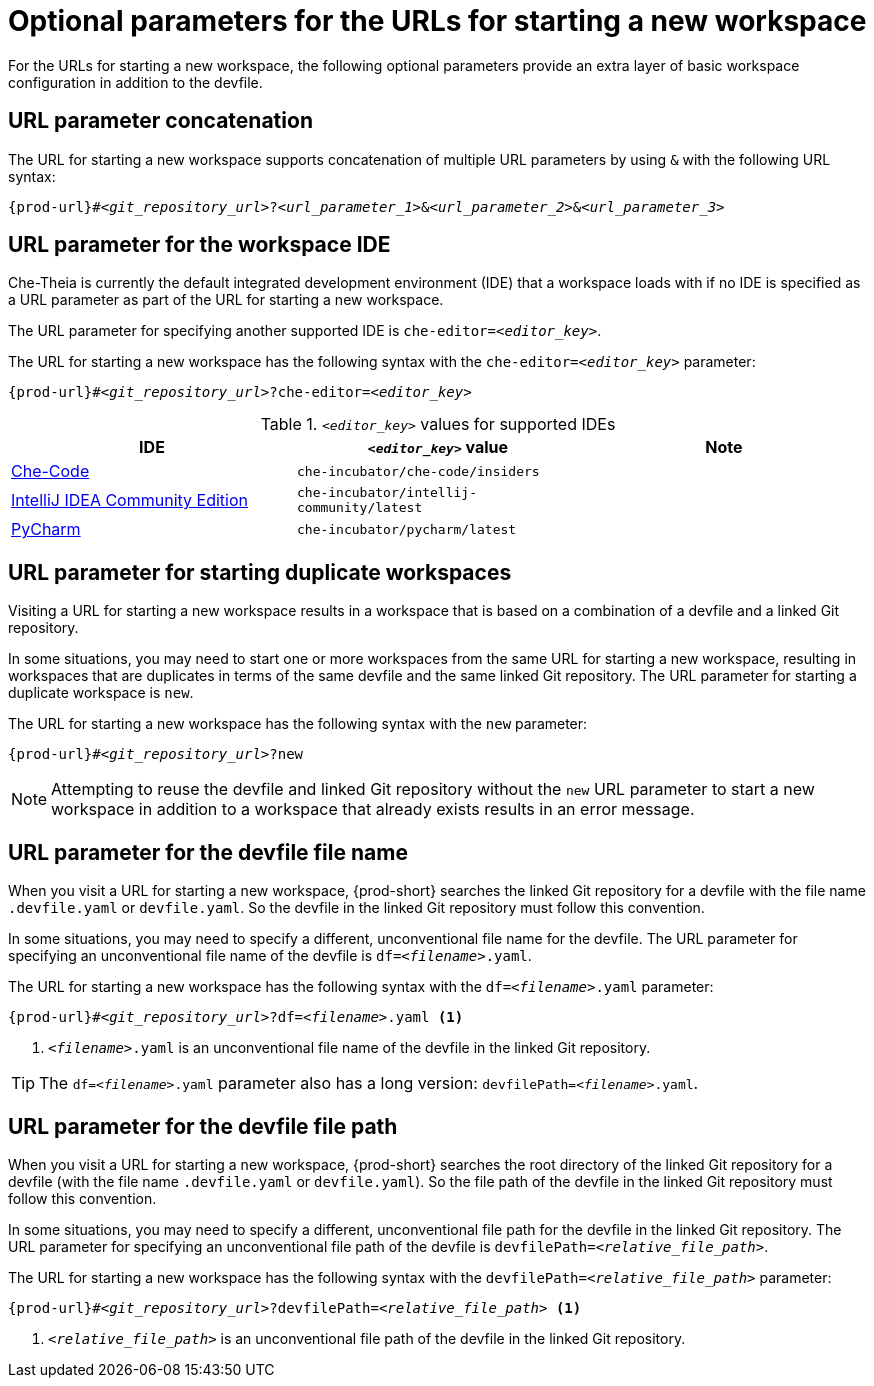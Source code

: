 :_content-type: CONCEPT
:description: Optional parameters for the URLs for starting a new workspace
:keywords: url, urls, parameter, parameters, starting, start, workspace, workspaces, url-parameter, url-parameters, multiple-url-parameters, combine-url-parameters, several-url-parameters, add-url-parameters, concatenate, concatenate-multiple-URL-parameters, concatenate-URL-parameters, concatenating, concatenating-multiple-URL-parameters, concatenating-URL-parameters, concatenation, start-duplicate-workspaces, start-duplicated-workspaces, duplicate-workspace, duplicate-workspaces, duplicated-workspace, duplicated-workspaces, how-to-start-a-duplicate, how-to-start-duplicate, devfile, override-devfile-file-name, override-file-name, file-name, devfile-name, different-devfile-name, file-path, devfile-path, devfile-file-path, devfile-path-parameter, devfile-file-path-parameterdevfile, file-path, devfile-path, devfile-file-path, devfile-path-parameter, devfile-file-path-parameter
:navtitle: Optional parameters for the URLs for starting a new workspace
// :page-aliases:

[id="parameters-for-the-urls-for-starting-a-new-workspace_{context}"]
= Optional parameters for the URLs for starting a new workspace

For the URLs for starting a new workspace, the following optional parameters provide an extra layer of basic workspace configuration in addition to the devfile.
//here link to a section about the devfile. max-cx

== URL parameter concatenation

The URL for starting a new workspace supports concatenation of multiple URL parameters by using `&` with the following URL syntax:
[source,subs="+quotes,+attributes"]
----
{prod-url}#__<git_repository_url>__?__<url_parameter_1>__&__<url_parameter_2>__&__<url_parameter_3>__
----

== URL parameter for the workspace IDE

Che-Theia is currently the default integrated development environment (IDE) that a workspace loads with if no IDE is specified as a URL parameter as part of the URL for starting a new workspace.

The URL parameter for specifying another supported IDE is `che-editor=__<editor_key>__`.

The URL for starting a new workspace has the following syntax with the `che-editor=__<editor_key>__` parameter:

[source,subs="+quotes,+attributes"]
----
{prod-url}#__<git_repository_url>__?che-editor=__<editor_key>__
----

.`__<editor_key>__` values for supported IDEs
|===
| IDE | `__<editor_key>__` value | Note

ifeval::["{project-context}" == "che"]
| link:https://github.com/eclipse-che/che-theia[Che-Theia]
| `eclipse/che-theia/latest`
| This is the default IDE with link:https://github.com/che-incubator/chectl/[chectl stable]. This IDE loads in a new workspace without entering this URL parameter.

| link:https://github.com/eclipse-che/che-theia[Che-Theia]
| `eclipse/che-theia/next`
| This is the default IDE with link:https://github.com/che-incubator/chectl/[chectl next]. This IDE loads in a new workspace without entering this URL parameter.
endif::[]

ifeval::["{project-context}" == "crw"]
| link:https://github.com/eclipse-che/che-theia[Che-Theia]
|`eclipse/che-theia/latest`
| This is the default IDE: it loads in a new workspace without this URL parameter.
endif::[]

| link:https://github.com/che-incubator/che-code[Che-Code]
| `che-incubator/che-code/insiders`
|

| link:https://www.jetbrains.com/help/idea/discover-intellij-idea.html[IntelliJ IDEA Community Edition]
| `che-incubator/intellij-community/latest`
|

| link:https://www.jetbrains.com/help/pycharm/quick-start-guide.html[PyCharm]
| `che-incubator/pycharm/latest`
|

|===

== URL parameter for starting duplicate workspaces

Visiting a URL for starting a new workspace results in a workspace that is based on a combination of a devfile and a linked Git repository.

In some situations, you may need to start one or more workspaces from the same URL for starting a new workspace, resulting in workspaces that are duplicates in terms of the same devfile and the same linked Git repository. The URL parameter for starting a duplicate workspace is `new`.

The URL for starting a new workspace has the following syntax with the `new` parameter:

[source,subs="+quotes,+attributes"]
----
{prod-url}#__<git_repository_url>__?new
----

NOTE: Attempting to reuse the devfile and linked Git repository without the `new` URL parameter to start a new workspace in addition to a workspace that already exists results in an error message.

== URL parameter for the devfile file name

When you visit a URL for starting a new workspace, {prod-short} searches the linked Git repository for a devfile with the file name `.devfile.yaml` or `devfile.yaml`. So the devfile in the linked Git repository must follow this convention.

In some situations, you may need to specify a different, unconventional file name for the devfile. The URL parameter for specifying an unconventional file name of the devfile is `df=__<filename>__.yaml`.

The URL for starting a new workspace has the following syntax with the `df=__<filename>__.yaml` parameter:

[source,subs="+quotes,+attributes"]
----
{prod-url}#__<git_repository_url>__?df=__<filename>__.yaml <1>
----
<1> `__<filename>__.yaml` is an unconventional file name of the devfile in the linked Git repository.

TIP: The `df=__<filename>__.yaml` parameter also has a long version: `devfilePath=__<filename>__.yaml`.

== URL parameter for the devfile file path

When you visit a URL for starting a new workspace, {prod-short} searches the root directory of the linked Git repository for a devfile (with the file name `.devfile.yaml` or `devfile.yaml`). So the file path of the devfile in the linked Git repository must follow this convention.

In some situations, you may need to specify a different, unconventional file path for the devfile in the linked Git repository. The URL parameter for specifying an unconventional file path of the devfile is `devfilePath=__<relative_file_path>__`.

The URL for starting a new workspace has the following syntax with the `devfilePath=__<relative_file_path>__` parameter:

[source,subs="+quotes,+attributes"]
----
{prod-url}#__<git_repository_url>__?devfilePath=__<relative_file_path>__ <1>
----
<1> `__<relative_file_path>__` is an unconventional file path of the devfile in the linked Git repository.